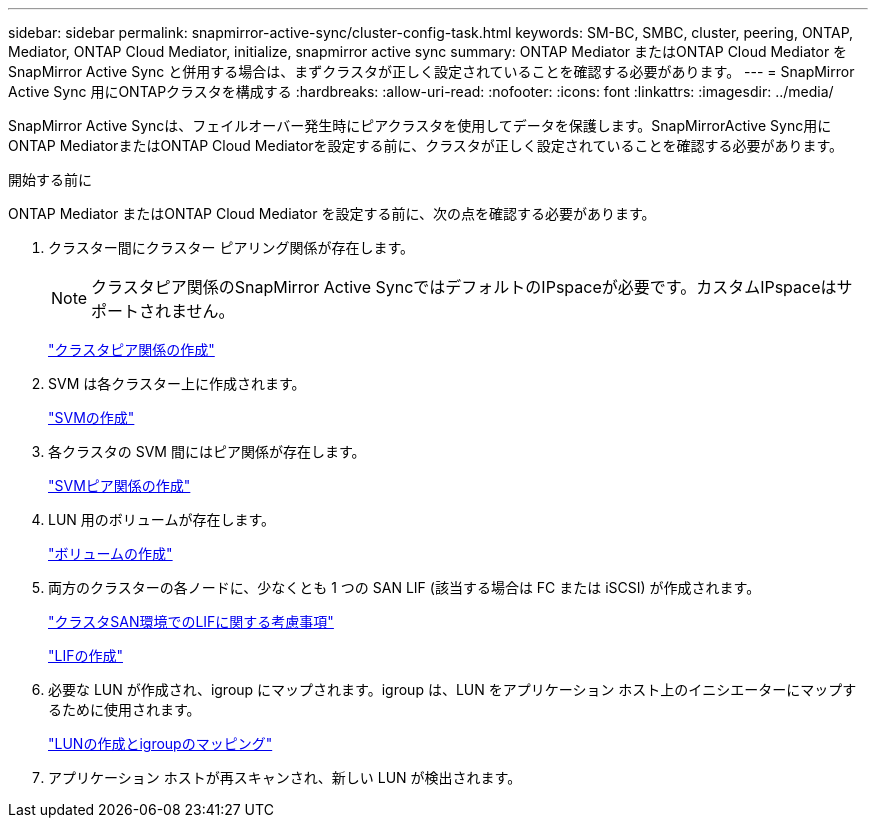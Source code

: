 ---
sidebar: sidebar 
permalink: snapmirror-active-sync/cluster-config-task.html 
keywords: SM-BC, SMBC, cluster, peering, ONTAP, Mediator, ONTAP Cloud Mediator, initialize, snapmirror active sync 
summary: ONTAP Mediator またはONTAP Cloud Mediator をSnapMirror Active Sync と併用する場合は、まずクラスタが正しく設定されていることを確認する必要があります。 
---
= SnapMirror Active Sync 用にONTAPクラスタを構成する
:hardbreaks:
:allow-uri-read: 
:nofooter: 
:icons: font
:linkattrs: 
:imagesdir: ../media/


[role="lead"]
SnapMirror Active Syncは、フェイルオーバー発生時にピアクラスタを使用してデータを保護します。SnapMirrorActive Sync用にONTAP MediatorまたはONTAP Cloud Mediatorを設定する前に、クラスタが正しく設定されていることを確認する必要があります。

.開始する前に
ONTAP Mediator またはONTAP Cloud Mediator を設定する前に、次の点を確認する必要があります。

. クラスター間にクラスター ピアリング関係が存在します。
+

NOTE: クラスタピア関係のSnapMirror Active SyncではデフォルトのIPspaceが必要です。カスタムIPspaceはサポートされません。

+
link:../peering/create-cluster-relationship-93-later-task.html["クラスタピア関係の作成"]

. SVM は各クラスター上に作成されます。
+
link:../smb-config/create-svms-data-access-task.html["SVMの作成"]

. 各クラスタの SVM 間にはピア関係が存在します。
+
link:../peering/create-intercluster-svm-peer-relationship-93-later-task.html["SVMピア関係の作成"]

. LUN 用のボリュームが存在します。
+
link:../smb-config/create-volume-task.html["ボリュームの作成"]

. 両方のクラスターの各ノードに、少なくとも 1 つの SAN LIF (該当する場合は FC または iSCSI) が作成されます。
+
link:../san-admin/manage-lifs-all-san-protocols-concept.html["クラスタSAN環境でのLIFに関する考慮事項"]

+
link:../networking/create_a_lif.html["LIFの作成"]

. 必要な LUN が作成され、igroup にマップされます。igroup は、LUN をアプリケーション ホスト上のイニシエーターにマップするために使用されます。
+
link:../san-admin/provision-storage.html["LUNの作成とigroupのマッピング"]

. アプリケーション ホストが再スキャンされ、新しい LUN が検出されます。

